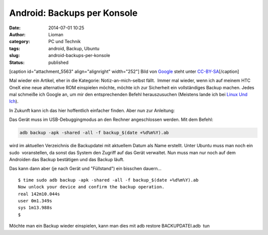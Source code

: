 Android: Backups per Konsole
############################
:date: 2014-07-01 10:25
:author: Lioman
:category: PC und Technik
:tags: android, Backup, Ubuntu
:slug: android-backups-per-konsole
:status: published

[caption id="attachment\_5563" align="alignright" width="252"]\ |Android
logo| Bild von `Google <http://www.android.com/branding.html>`__ steht
unter
`CC-BY-SA <http://creativecommons.org/licenses/by-sa/3.0/deed.de>`__\ [/caption]

Mal wieder ein Artikel, eher in die Kategorie: Notiz-an-mich-selbst
fällt.  Immer mal wieder, wenn ich auf meinem HTC OneX eine neue
alternative ROM einspielen möchte, möchte ich zur Sicherheit ein
vollständiges Backup machen. Jedes mal schmeiße ich Google an, um mir
den entsprechenden Befehl herauszusuchen (Meistens lande ich bei `Linux
Und
Ich <http://linuxundich.de/android/komplettes-backup-eines-android-4-0-handys-oder-tablets-ohne-root-rechte-erstellen/>`__).

In Zukunft kann ich das hier hoffentlich einfacher finden. Aber nun zur
Anleitung:

Das Gerät muss im USB-Debuggingmodus an den Rechner angeschlossen
werden. Mit dem Befehl:

.. code:: bash

    adb backup -apk -shared -all -f backup_$(date +%d%m%Y).ab

wird im aktuellen Verzeichnis die Backupdatei mit aktuellem Datum als
Name erstellt. Unter Ubuntu muss man noch ein sudo  voranstellen, da
sonst das System den Zugriff auf das Gerät verwaltet. Nun muss man nur
noch auf dem Androiden das Backup bestätigen und das Backup läuft.

Das kann dann aber (je nach Gerät und "Füllstand") ein bisschen
dauern...

::

    $ time sudo adb backup -apk -shared -all -f backup_$(date +%d%m%Y).ab
    Now unlock your device and confirm the backup operation.
    real 142m10.044s
    user 0m1.349s
    sys 1m13.988s
    $

Möchte man ein Backup wieder einspielen, kann man dies mit adb restore
BACKUPDATEI.adb  tun

.. |Android logo| image:: {filename}/images/Android_robot-252x300.png
   :class: wp-image-5563 size-medium
   :width: 252px
   :height: 300px
   :target: {filename}/images/Android_robot.png
